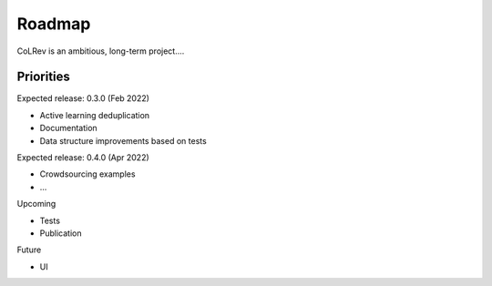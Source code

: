 
Roadmap
==================================

CoLRev is an ambitious, long-term project....

Priorities
----------------------------

Expected release: 0.3.0 (Feb 2022)

- Active learning deduplication
- Documentation
- Data structure improvements based on tests

Expected release: 0.4.0 (Apr 2022)

- Crowdsourcing examples
- ...

Upcoming

- Tests
- Publication

Future

- UI
